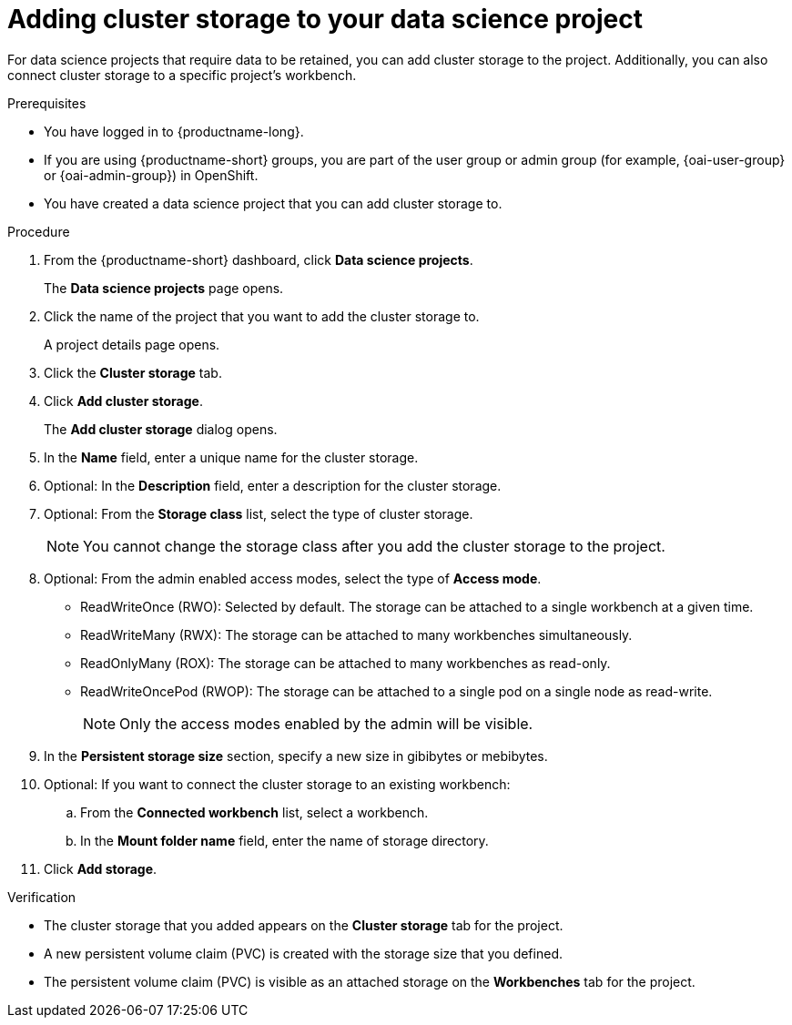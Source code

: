 :_module-type: PROCEDURE

[id="adding-cluster-storage-to-your-data-science-project_{context}"]
= Adding cluster storage to your data science project

[role='_abstract']
For data science projects that require data to be retained, you can add cluster storage to the project. Additionally, you can also connect cluster storage to a specific project's workbench.

.Prerequisites
* You have logged in to {productname-long}.
ifndef::upstream[]
* If you are using {productname-short} groups, you are part of the user group or admin group (for example, {oai-user-group} or {oai-admin-group}) in OpenShift.
endif::[]
ifdef::upstream[]
* If you are using {productname-short} groups, you are part of the user group or admin group (for example, {odh-user-group} or {odh-admin-group}) in OpenShift.
endif::[]
* You have created a data science project that you can add cluster storage to.

.Procedure
. From the {productname-short} dashboard, click *Data science projects*.
+
The *Data science projects* page opens.
. Click the name of the project that you want to add the cluster storage to.
+
A project details page opens.
. Click the *Cluster storage* tab.
. Click *Add cluster storage*.
+
The *Add cluster storage* dialog opens.
. In the *Name* field, enter a unique name for the cluster storage.
. Optional: In the *Description* field, enter a description for the cluster storage.
. Optional: From the *Storage class* list, select the type of cluster storage.
+
NOTE: You cannot change the storage class after you add the cluster storage to the project.
. Optional: From the admin enabled access modes, select the type of *Access mode*.
* ReadWriteOnce (RWO): Selected by default. The storage can be attached to a single workbench at a given time.
* ReadWriteMany (RWX): The storage can be attached to many workbenches simultaneously.
* ReadOnlyMany (ROX): The storage can be attached to many workbenches as read-only.
* ReadWriteOncePod (RWOP): The storage can be attached to a single pod on a single node as read-write.
+
NOTE: Only the access modes enabled by the admin will be visible.

. In the *Persistent storage size* section, specify a new size in gibibytes or mebibytes.
. Optional: If you want to connect the cluster storage to an existing workbench:
.. From the *Connected workbench* list, select a workbench.
.. In the *Mount folder name* field, enter the name of storage directory.
. Click *Add storage*.

.Verification
* The cluster storage that you added appears on the *Cluster storage* tab for the project.
* A new persistent volume claim (PVC) is created with the storage size that you defined.
* The persistent volume claim (PVC) is visible as an attached storage on the *Workbenches* tab for the project.

//[role='_additional-resources']
//.Additional resources
